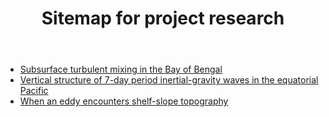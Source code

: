 #+TITLE: Sitemap for project research

- [[file:bay.org][Subsurface turbulent mixing in the Bay of Bengal]]
- [[file:eqwaves.org][Vertical structure of 7-day period inertial-gravity waves in the equatorial Pacific]]
- [[file:eddyshelf.org][When an eddy encounters shelf-slope topography]]